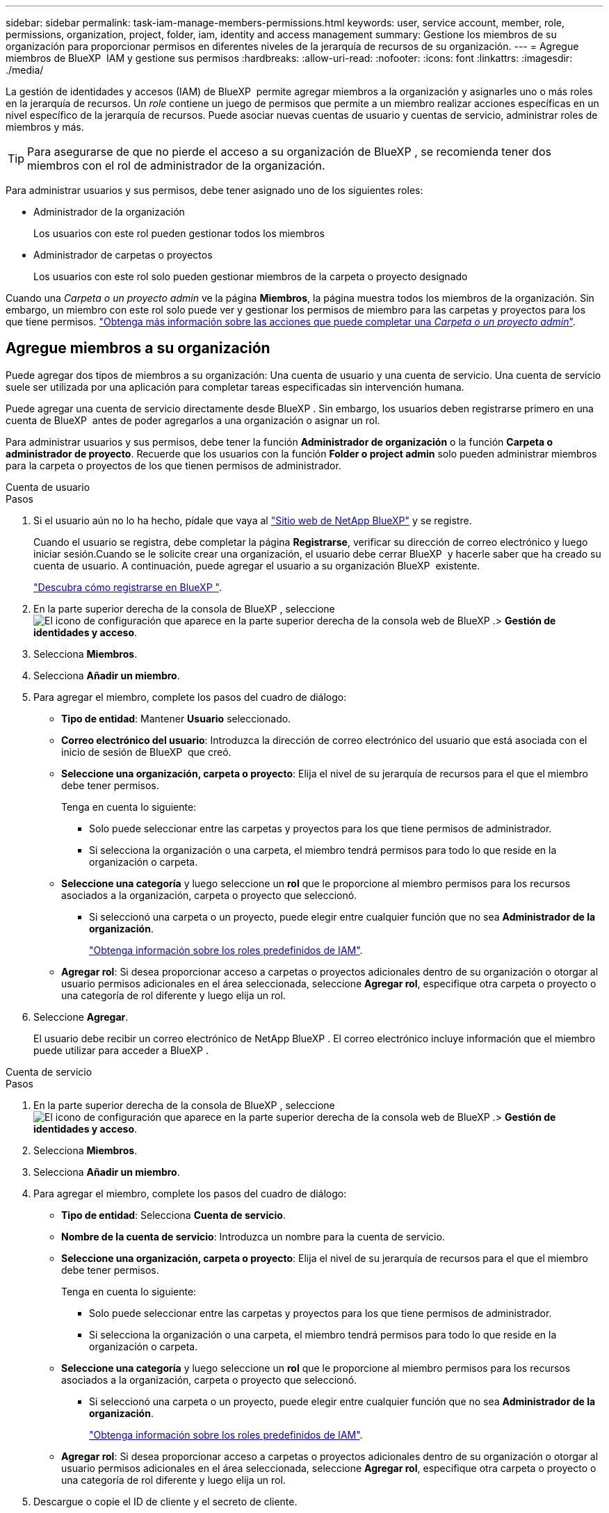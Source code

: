 ---
sidebar: sidebar 
permalink: task-iam-manage-members-permissions.html 
keywords: user, service account, member, role, permissions, organization, project, folder, iam, identity and access management 
summary: Gestione los miembros de su organización para proporcionar permisos en diferentes niveles de la jerarquía de recursos de su organización. 
---
= Agregue miembros de BlueXP  IAM y gestione sus permisos
:hardbreaks:
:allow-uri-read: 
:nofooter: 
:icons: font
:linkattrs: 
:imagesdir: ./media/


[role="lead"]
La gestión de identidades y accesos (IAM) de BlueXP  permite agregar miembros a la organización y asignarles uno o más roles en la jerarquía de recursos. Un _role_ contiene un juego de permisos que permite a un miembro realizar acciones específicas en un nivel específico de la jerarquía de recursos. Puede asociar nuevas cuentas de usuario y cuentas de servicio, administrar roles de miembros y más.


TIP: Para asegurarse de que no pierde el acceso a su organización de BlueXP , se recomienda tener dos miembros con el rol de administrador de la organización.

Para administrar usuarios y sus permisos, debe tener asignado uno de los siguientes roles:

* Administrador de la organización
+
Los usuarios con este rol pueden gestionar todos los miembros

* Administrador de carpetas o proyectos
+
Los usuarios con este rol solo pueden gestionar miembros de la carpeta o proyecto designado



Cuando una _Carpeta o un proyecto admin_ ve la página *Miembros*, la página muestra todos los miembros de la organización. Sin embargo, un miembro con este rol solo puede ver y gestionar los permisos de miembro para las carpetas y proyectos para los que tiene permisos. link:reference-iam-predefined-roles.html["Obtenga más información sobre las acciones que puede completar una _Carpeta o un proyecto admin_"].



== Agregue miembros a su organización

Puede agregar dos tipos de miembros a su organización: Una cuenta de usuario y una cuenta de servicio. Una cuenta de servicio suele ser utilizada por una aplicación para completar tareas especificadas sin intervención humana.

Puede agregar una cuenta de servicio directamente desde BlueXP . Sin embargo, los usuarios deben registrarse primero en una cuenta de BlueXP  antes de poder agregarlos a una organización o asignar un rol.

Para administrar usuarios y sus permisos, debe tener la función *Administrador de organización* o la función *Carpeta o administrador de proyecto*. Recuerde que los usuarios con la función *Folder o project admin* solo pueden administrar miembros para la carpeta o proyectos de los que tienen permisos de administrador.

[role="tabbed-block"]
====
.Cuenta de usuario
--
.Pasos
. Si el usuario aún no lo ha hecho, pídale que vaya al https://bluexp.netapp.com/["Sitio web de NetApp BlueXP"^] y se registre.
+
Cuando el usuario se registra, debe completar la página *Registrarse*, verificar su dirección de correo electrónico y luego iniciar sesión.Cuando se le solicite crear una organización, el usuario debe cerrar BlueXP  y hacerle saber que ha creado su cuenta de usuario. A continuación, puede agregar el usuario a su organización BlueXP  existente.

+
link:task-sign-up-saas.html["Descubra cómo registrarse en BlueXP "].

. En la parte superior derecha de la consola de BlueXP , seleccione image:icon-settings-option.png["El icono de configuración que aparece en la parte superior derecha de la consola web de BlueXP ."]> *Gestión de identidades y acceso*.
. Selecciona *Miembros*.
. Selecciona *Añadir un miembro*.
. Para agregar el miembro, complete los pasos del cuadro de diálogo:
+
** *Tipo de entidad*: Mantener *Usuario* seleccionado.
** *Correo electrónico del usuario*: Introduzca la dirección de correo electrónico del usuario que está asociada con el inicio de sesión de BlueXP  que creó.
** *Seleccione una organización, carpeta o proyecto*: Elija el nivel de su jerarquía de recursos para el que el miembro debe tener permisos.
+
Tenga en cuenta lo siguiente:

+
*** Solo puede seleccionar entre las carpetas y proyectos para los que tiene permisos de administrador.
*** Si selecciona la organización o una carpeta, el miembro tendrá permisos para todo lo que reside en la organización o carpeta.


** *Seleccione una categoría* y luego seleccione un *rol* que le proporcione al miembro permisos para los recursos asociados a la organización, carpeta o proyecto que seleccionó.
+
*** Si seleccionó una carpeta o un proyecto, puede elegir entre cualquier función que no sea *Administrador de la organización*.
+
link:reference-iam-predefined-roles.html["Obtenga información sobre los roles predefinidos de IAM"].



** *Agregar rol*: Si desea proporcionar acceso a carpetas o proyectos adicionales dentro de su organización o otorgar al usuario permisos adicionales en el área seleccionada, seleccione *Agregar rol*, especifique otra carpeta o proyecto o una categoría de rol diferente y luego elija un rol.


. Seleccione *Agregar*.
+
El usuario debe recibir un correo electrónico de NetApp BlueXP . El correo electrónico incluye información que el miembro puede utilizar para acceder a BlueXP .



--
.Cuenta de servicio
--
.Pasos
. En la parte superior derecha de la consola de BlueXP , seleccione image:icon-settings-option.png["El icono de configuración que aparece en la parte superior derecha de la consola web de BlueXP ."]> *Gestión de identidades y acceso*.
. Selecciona *Miembros*.
. Selecciona *Añadir un miembro*.
. Para agregar el miembro, complete los pasos del cuadro de diálogo:
+
** *Tipo de entidad*: Selecciona *Cuenta de servicio*.
** *Nombre de la cuenta de servicio*: Introduzca un nombre para la cuenta de servicio.
** *Seleccione una organización, carpeta o proyecto*: Elija el nivel de su jerarquía de recursos para el que el miembro debe tener permisos.
+
Tenga en cuenta lo siguiente:

+
*** Solo puede seleccionar entre las carpetas y proyectos para los que tiene permisos de administrador.
*** Si selecciona la organización o una carpeta, el miembro tendrá permisos para todo lo que reside en la organización o carpeta.


** *Seleccione una categoría* y luego seleccione un *rol* que le proporcione al miembro permisos para los recursos asociados a la organización, carpeta o proyecto que seleccionó.
+
*** Si seleccionó una carpeta o un proyecto, puede elegir entre cualquier función que no sea *Administrador de la organización*.
+
link:reference-iam-predefined-roles.html["Obtenga información sobre los roles predefinidos de IAM"].



** *Agregar rol*: Si desea proporcionar acceso a carpetas o proyectos adicionales dentro de su organización o otorgar al usuario permisos adicionales en el área seleccionada, seleccione *Agregar rol*, especifique otra carpeta o proyecto o una categoría de rol diferente y luego elija un rol.


. Descargue o copie el ID de cliente y el secreto de cliente.
+
El secreto de cliente sólo es visible una vez y BlueXP no lo almacena en ninguna parte. Copie o descargue el secreto y guárdelo de forma segura. Tenga en cuenta que puede volver a crear el ID de cliente y el secreto de cliente más tarde según sea necesario.

. Seleccione *Cerrar*.


--
====


=== Ver miembros de la organización

Puede ver una lista de todos los miembros de su organización de BlueXP . Para comprender qué recursos y permisos están disponibles para un miembro, puede ver los roles asignados al miembro en diferentes niveles de la jerarquía de recursos de la organización.

He aquí un ejemplo de un miembro al que se le ha asignado el rol _Folder o project admin_ para una carpeta, que proporciona permisos a los tres proyectos de la carpeta.

image:screenshot-iam-member-details.png["Captura de pantalla de la página de detalles para un miembro que tiene permisos para un proyecto y una carpeta."]

Aquí hay otro ejemplo que muestra un miembro que tiene el rol de administrador de la organización, que le da acceso al usuario a todos los recursos de la organización.

image:screenshot-iam-member-details-org-admin.png["Captura de pantalla de la página de detalles para un miembro que tiene permisos de administrador de la organización."]

.Acerca de esta tarea
La página *Miembros* muestra detalles sobre dos tipos de miembros: Cuentas de usuario y cuentas de servicio.

.Pasos
. En la parte superior derecha de la consola de BlueXP , seleccione image:icon-settings-option.png["El icono de configuración que aparece en la parte superior derecha de la consola web de BlueXP ."]> *Gestión de identidades y acceso*.
. Selecciona *Miembros*.
+
Los miembros de tu organización aparecen en la tabla *Miembros*.

. Desde la página *Miembros*, navega a un miembro de la tabla, selecciona image:icon-action.png["Un icono que tiene tres puntos uno al lado del otro"] y luego selecciona *Ver detalles*.




=== Eliminar un miembro de la organización

Es posible que necesite eliminar a un miembro de su organización, por ejemplo, si abandonó la empresa.

Eliminar un miembro de su organización no elimina la cuenta de BlueXP  del miembro ni la cuenta del sitio de soporte de NetApp. Simplemente elimina el miembro y sus permisos asociados de su organización.

.Pasos
. Desde la página *Miembros*, navega a un miembro de la tabla, selecciona image:icon-action.png["Un icono que tiene tres puntos uno al lado del otro"] y luego selecciona *Eliminar usuario*.
. Confirme que desea eliminar el miembro de su organización.




=== Vuelva a crear las credenciales para una cuenta de servicio

Puede volver a crear las credenciales (ID de cliente y secreto de cliente) para una cuenta de servicio en cualquier momento. Puede volver a crear las credenciales si las ha perdido o si su empresa necesita que gire las credenciales de seguridad después de un período de tiempo.

.Acerca de esta tarea
Al volver a crear las credenciales, se suprimen las credenciales existentes para la cuenta de servicio y, a continuación, se crean nuevas credenciales. No podrá utilizar las credenciales anteriores.

.Pasos
. En la parte superior derecha de la consola de BlueXP , seleccione image:icon-settings-option.png["El icono de configuración que aparece en la parte superior derecha de la consola web de BlueXP ."]> *Gestión de identidades y acceso*.
. Selecciona *Miembros*.
. En la tabla *Miembros*, navega a una cuenta de servicio, selecciona image:icon-action.png["Un icono que tiene tres puntos uno al lado del otro"] y luego selecciona *recrear secretos*.
. Selecciona *Volver a crear*.
. Descargue o copie el ID de cliente y el secreto de cliente.
+
El secreto de cliente sólo es visible una vez y BlueXP no lo almacena en ninguna parte. Copie o descargue el secreto y guárdelo de forma segura.



.Información relacionada
link:task-iam-manage-folders-projects.html#view-associated-resources-members["Ver todos los miembros asociados a una carpeta o proyecto específico"].



== Gestionar roles de miembros

A los miembros de la organización se les pueden asignar roles en cada nivel y más de un nivel de la jerarquía de recursos. Puede asignar roles de miembros relevantes para sus responsabilidades en la organización BlueXP .

Puede anular la asignación de un rol de un miembro, agregar un nuevo rol o ambos. Un rol define los permisos asignados a un miembro en el nivel de organización, carpeta o proyecto. Puede asignar roles de miembros relevantes a sus responsabilidades en la organización de BlueXP .

Cada miembro de la organización puede tener un rol asignado en diferentes niveles de la jerarquía de la organización. Puede ser el mismo rol o un rol diferente. Por ejemplo, puede asignar un rol de miembro A para el proyecto 1 y el rol B para el proyecto 2.


TIP: No se puede asignar ningún rol adicional a un miembro que tenga asignado el rol de administrador de la organización. Ya tienen permisos en toda la organización.



=== Ver roles asignados a un miembro

Puede ver un miembro para verificar qué roles están asignados actualmente.

. Desde la página *Miembros*, navega a un miembro de la tabla, selecciona image:icon-action.png["Un icono que tiene tres puntos uno al lado del otro"] y luego selecciona *Ver detalles*.
. En la tabla, expanda la fila respectiva para la organización, carpeta o proyecto donde desee ver el rol asignado del miembro y seleccione *Ver* en la columna *Rol*.




=== Asigne un rol

Proporcione a un miembro permisos adicionales en su organización agregando roles que se aplican a la organización, carpeta o nivel de proyecto.

.Pasos
. Desde la página *Miembros*, navega a un miembro de la tabla, selecciona image:icon-action.png["Un icono que tiene tres puntos uno al lado del otro"] y luego selecciona *Agregar un rol*.
. Para agregar un rol, complete los pasos del cuadro de diálogo:
+
** *Seleccione una organización, carpeta o proyecto*: Elija el nivel de su jerarquía de recursos para el que el miembro debe tener permisos.
+
Si selecciona la organización o una carpeta, el miembro tendrá permisos para todo lo que reside en la organización o carpeta.

** *Seleccione una categoría*: BlueXP  Separar roles en dos categorías: Plataforma y servicio de datos. link:reference-iam-predefined-roles.html["Obtenga información sobre los roles de IAM"^].
** Seleccione un *rol*: Elija un rol que proporcione al miembro permisos para los recursos asociados a la organización, carpeta o proyecto que seleccionó.
+
*** Si seleccionó la organización, puede elegir entre cualquier rol que no sea *Carpeta o administrador de proyectos*.
*** Si seleccionó una carpeta o un proyecto, puede elegir entre cualquier función que no sea *Administrador de la organización*.
+
link:reference-iam-predefined-roles.html["Obtenga información sobre los roles predefinidos de IAM"].



** *Agregar rol*: Si desea proporcionar acceso a carpetas o proyectos adicionales dentro de su organización, seleccione *Agregar rol*, especifique otra carpeta o proyecto o categoría de rol, y luego seleccione una categoría de rol y un rol correspondiente.


. Selecciona *Añadir nuevos roles*.




=== Cambiar el rol asignado de un miembro

Puede cambiar el rol asignado a un en el nivel de organización, carpeta o proyecto. Los miembros pueden tener diferentes roles en diferentes niveles de su organización.

.Pasos
. Desde la página *Miembros*, navega a un miembro de la tabla, selecciona image:icon-action.png["Un icono que tiene tres puntos uno al lado del otro"] y luego selecciona *Ver detalles*.
. En la tabla, expanda la fila correspondiente para la organización, carpeta o proyecto en el que desee cambiar el rol asignado del miembro y seleccione *Ver* en la columna *Rol* para ver los roles asignados a este miembro.
. Para cambiar el rol de un miembro, elige *Cambiar* junto al rol que quieres cambiar. Sólo puede cambiar este rol a un rol dentro de la misma categoría de rol. Por ejemplo, puede cambiar de un rol de servicio de datos a otro. Se le pedirá que confirme el cambio.
+
.. Para anular la asignación del rol de un miembro, seleccione image:icon-delete.png["Un icono que se asemeja a una papelera"] junto al rol para anular la asignación del rol respectivo al miembro. Se le pedirá que confirme la eliminación.






=== Anular la asignación de un rol de un miembro

Puede eliminar los permisos de un miembro a una carpeta o proyecto específicos eliminando su rol.

Si un miembro tiene permisos en su organización para _Only_ una carpeta o proyecto, no puede eliminar ese rol. Tiene dos opciones:

* Si desea que el miembro tenga permisos para otra parte de la jerarquía de recursos, primero debe agregar ese rol y, a continuación, suprimir el rol existente.
* Si no desea que el miembro tenga permisos para nada, debe eliminar al miembro de su organización.


.Pasos
. Desde la página *Miembros*, navega a un miembro de la tabla, selecciona image:icon-action.png["Un icono que tiene tres puntos uno al lado del otro"] y luego selecciona *Ver detalles*.
. En la tabla, navegue hasta el nivel de carpeta o proyecto y, a continuación, seleccione image:icon-delete.png["Un icono de una lata de basura"]. Se le pedirá que confirme la eliminación.




== Información relacionada

* link:concept-identity-and-access-management.html["Obtenga más información sobre la gestión de identidades y accesos de BlueXP "]
* link:task-iam-get-started.html["Comience a usar BlueXP  IAM"]
* link:reference-iam-predefined-roles.html["Roles de IAM predefinidos de BlueXP "]
* https://docs.netapp.com/us-en/bluexp-automation/tenancyv4/overview.html["Obtenga más información sobre la API para IAM de BlueXP "^]

